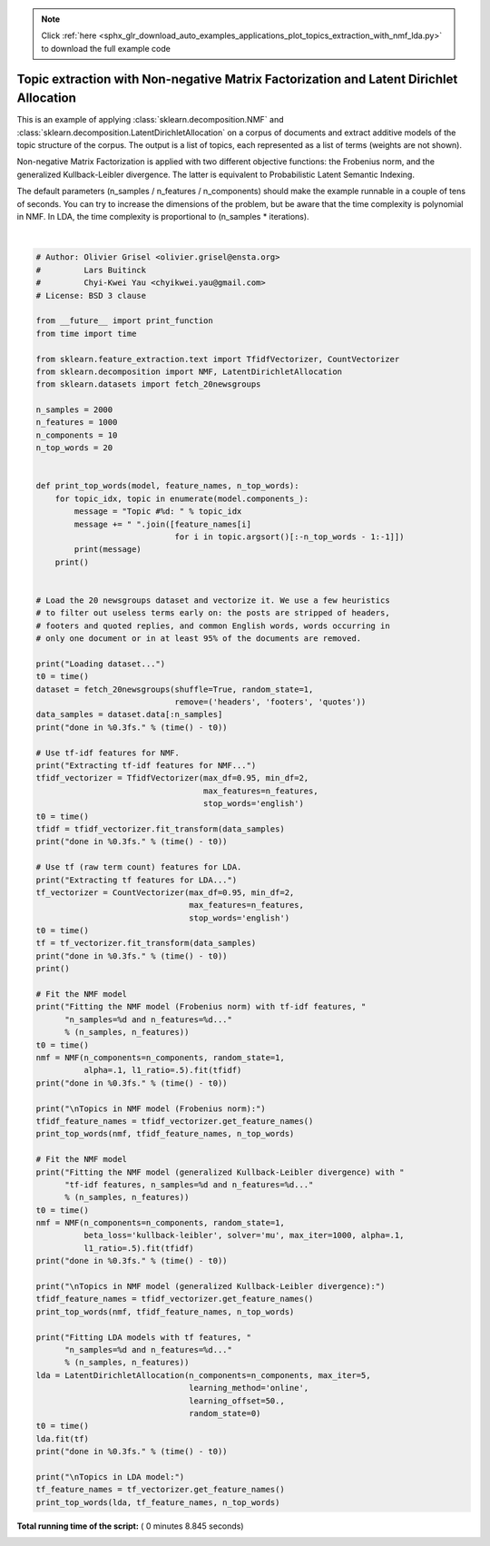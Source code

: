 .. note::
    :class: sphx-glr-download-link-note

    Click :ref:`here <sphx_glr_download_auto_examples_applications_plot_topics_extraction_with_nmf_lda.py>` to download the full example code
.. rst-class:: sphx-glr-example-title

.. _sphx_glr_auto_examples_applications_plot_topics_extraction_with_nmf_lda.py:


=======================================================================================
Topic extraction with Non-negative Matrix Factorization and Latent Dirichlet Allocation
=======================================================================================

This is an example of applying :class:`sklearn.decomposition.NMF` and
:class:`sklearn.decomposition.LatentDirichletAllocation` on a corpus
of documents and extract additive models of the topic structure of the
corpus.  The output is a list of topics, each represented as a list of
terms (weights are not shown).

Non-negative Matrix Factorization is applied with two different objective
functions: the Frobenius norm, and the generalized Kullback-Leibler divergence.
The latter is equivalent to Probabilistic Latent Semantic Indexing.

The default parameters (n_samples / n_features / n_components) should make
the example runnable in a couple of tens of seconds. You can try to
increase the dimensions of the problem, but be aware that the time
complexity is polynomial in NMF. In LDA, the time complexity is
proportional to (n_samples * iterations).






.. rst-class:: sphx-glr-script-out

 Out:

 .. code-block:: none

    Loading dataset...
    done in 1.498s.
    Extracting tf-idf features for NMF...
    done in 0.312s.
    Extracting tf features for LDA...
    done in 0.281s.

    Fitting the NMF model (Frobenius norm) with tf-idf features, n_samples=2000 and n_features=1000...
    done in 0.265s.

    Topics in NMF model (Frobenius norm):
    Topic #0: just people don think like know time good make way really say right ve want did ll new use years
    Topic #1: windows use dos using window program os drivers application help software pc running ms screen files version card code work
    Topic #2: god jesus bible faith christian christ christians does heaven sin believe lord life church mary atheism belief human love religion
    Topic #3: thanks know does mail advance hi info interested email anybody looking card help like appreciated information send list video need
    Topic #4: car cars tires miles 00 new engine insurance price condition oil power speed good 000 brake year models used bought
    Topic #5: edu soon com send university internet mit ftp mail cc pub article information hope program mac email home contact blood
    Topic #6: file problem files format win sound ftp pub read save site help image available create copy running memory self version
    Topic #7: game team games year win play season players nhl runs goal hockey toronto division flyers player defense leafs bad teams
    Topic #8: drive drives hard disk floppy software card mac computer power scsi controller apple mb 00 pc rom sale problem internal
    Topic #9: key chip clipper keys encryption government public use secure enforcement phone nsa communications law encrypted security clinton used legal standard

    Fitting the NMF model (generalized Kullback-Leibler divergence) with tf-idf features, n_samples=2000 and n_features=1000...
    done in 1.404s.

    Topics in NMF model (generalized Kullback-Leibler divergence):
    Topic #0: people just like time don say really know way things make think right said did want ve probably work years
    Topic #1: windows thanks using help need hi work know use looking mail software does used pc video available running info advance
    Topic #2: god does true read know say believe subject says religion mean question point jesus people book christian mind understand matter
    Topic #3: thanks know like interested mail just want new send edu list does bike thing email reply post wondering hear heard
    Topic #4: time new 10 year sale old offer 20 16 15 great 30 weeks good test model condition 11 14 power
    Topic #5: use number com government new university data states information talk phone right including security provide control following long used research
    Topic #6: edu try file soon remember problem com program hope mike space article wrong library short include win little couldn sun
    Topic #7: year world team game play won win games season maybe case second does did series playing nhl fact said points
    Topic #8: think don drive need hard make people mac read going pretty try sure order means trying apple case bit drives
    Topic #9: just good use way got like ll doesn want sure don doing thought does wrong right better make stuff speed

    Fitting LDA models with tf features, n_samples=2000 and n_features=1000...
    done in 5.070s.

    Topics in LDA model:
    Topic #0: edu com mail send graphics ftp pub available contact university list faq ca information cs 1993 program sun uk mit
    Topic #1: don like just know think ve way use right good going make sure ll point got need really time doesn
    Topic #2: christian think atheism faith pittsburgh new bible radio games alt lot just religion like book read play time subject believe
    Topic #3: drive disk windows thanks use card drives hard version pc software file using scsi help does new dos controller 16
    Topic #4: hiv health aids disease april medical care research 1993 light information study national service test led 10 page new drug
    Topic #5: god people does just good don jesus say israel way life know true fact time law want believe make think
    Topic #6: 55 10 11 18 15 team game 19 period play 23 12 13 flyers 20 25 22 17 24 16
    Topic #7: car year just cars new engine like bike good oil insurance better tires 000 thing speed model brake driving performance
    Topic #8: people said did just didn know time like went think children came come don took years say dead told started
    Topic #9: key space law government public use encryption earth section security moon probe enforcement keys states lunar military crime surface technology




|


.. code-block:: python


    # Author: Olivier Grisel <olivier.grisel@ensta.org>
    #         Lars Buitinck
    #         Chyi-Kwei Yau <chyikwei.yau@gmail.com>
    # License: BSD 3 clause

    from __future__ import print_function
    from time import time

    from sklearn.feature_extraction.text import TfidfVectorizer, CountVectorizer
    from sklearn.decomposition import NMF, LatentDirichletAllocation
    from sklearn.datasets import fetch_20newsgroups

    n_samples = 2000
    n_features = 1000
    n_components = 10
    n_top_words = 20


    def print_top_words(model, feature_names, n_top_words):
        for topic_idx, topic in enumerate(model.components_):
            message = "Topic #%d: " % topic_idx
            message += " ".join([feature_names[i]
                                 for i in topic.argsort()[:-n_top_words - 1:-1]])
            print(message)
        print()


    # Load the 20 newsgroups dataset and vectorize it. We use a few heuristics
    # to filter out useless terms early on: the posts are stripped of headers,
    # footers and quoted replies, and common English words, words occurring in
    # only one document or in at least 95% of the documents are removed.

    print("Loading dataset...")
    t0 = time()
    dataset = fetch_20newsgroups(shuffle=True, random_state=1,
                                 remove=('headers', 'footers', 'quotes'))
    data_samples = dataset.data[:n_samples]
    print("done in %0.3fs." % (time() - t0))

    # Use tf-idf features for NMF.
    print("Extracting tf-idf features for NMF...")
    tfidf_vectorizer = TfidfVectorizer(max_df=0.95, min_df=2,
                                       max_features=n_features,
                                       stop_words='english')
    t0 = time()
    tfidf = tfidf_vectorizer.fit_transform(data_samples)
    print("done in %0.3fs." % (time() - t0))

    # Use tf (raw term count) features for LDA.
    print("Extracting tf features for LDA...")
    tf_vectorizer = CountVectorizer(max_df=0.95, min_df=2,
                                    max_features=n_features,
                                    stop_words='english')
    t0 = time()
    tf = tf_vectorizer.fit_transform(data_samples)
    print("done in %0.3fs." % (time() - t0))
    print()

    # Fit the NMF model
    print("Fitting the NMF model (Frobenius norm) with tf-idf features, "
          "n_samples=%d and n_features=%d..."
          % (n_samples, n_features))
    t0 = time()
    nmf = NMF(n_components=n_components, random_state=1,
              alpha=.1, l1_ratio=.5).fit(tfidf)
    print("done in %0.3fs." % (time() - t0))

    print("\nTopics in NMF model (Frobenius norm):")
    tfidf_feature_names = tfidf_vectorizer.get_feature_names()
    print_top_words(nmf, tfidf_feature_names, n_top_words)

    # Fit the NMF model
    print("Fitting the NMF model (generalized Kullback-Leibler divergence) with "
          "tf-idf features, n_samples=%d and n_features=%d..."
          % (n_samples, n_features))
    t0 = time()
    nmf = NMF(n_components=n_components, random_state=1,
              beta_loss='kullback-leibler', solver='mu', max_iter=1000, alpha=.1,
              l1_ratio=.5).fit(tfidf)
    print("done in %0.3fs." % (time() - t0))

    print("\nTopics in NMF model (generalized Kullback-Leibler divergence):")
    tfidf_feature_names = tfidf_vectorizer.get_feature_names()
    print_top_words(nmf, tfidf_feature_names, n_top_words)

    print("Fitting LDA models with tf features, "
          "n_samples=%d and n_features=%d..."
          % (n_samples, n_features))
    lda = LatentDirichletAllocation(n_components=n_components, max_iter=5,
                                    learning_method='online',
                                    learning_offset=50.,
                                    random_state=0)
    t0 = time()
    lda.fit(tf)
    print("done in %0.3fs." % (time() - t0))

    print("\nTopics in LDA model:")
    tf_feature_names = tf_vectorizer.get_feature_names()
    print_top_words(lda, tf_feature_names, n_top_words)

**Total running time of the script:** ( 0 minutes  8.845 seconds)


.. _sphx_glr_download_auto_examples_applications_plot_topics_extraction_with_nmf_lda.py:


.. only :: html

 .. container:: sphx-glr-footer
    :class: sphx-glr-footer-example



  .. container:: sphx-glr-download

     :download:`Download Python source code: plot_topics_extraction_with_nmf_lda.py <plot_topics_extraction_with_nmf_lda.py>`



  .. container:: sphx-glr-download

     :download:`Download Jupyter notebook: plot_topics_extraction_with_nmf_lda.ipynb <plot_topics_extraction_with_nmf_lda.ipynb>`


.. only:: html

 .. rst-class:: sphx-glr-signature

    `Gallery generated by Sphinx-Gallery <https://sphinx-gallery.readthedocs.io>`_
